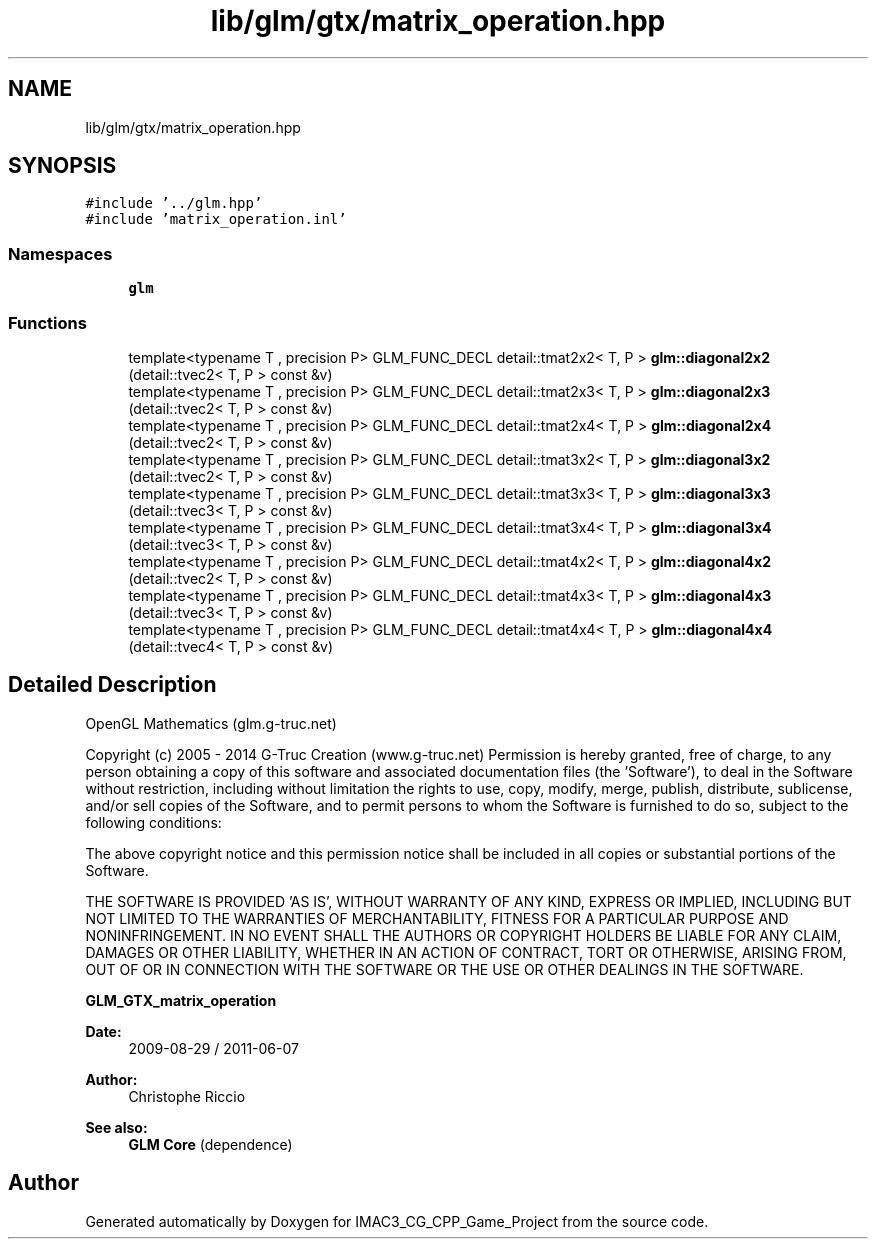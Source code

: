 .TH "lib/glm/gtx/matrix_operation.hpp" 3 "Fri Dec 14 2018" "IMAC3_CG_CPP_Game_Project" \" -*- nroff -*-
.ad l
.nh
.SH NAME
lib/glm/gtx/matrix_operation.hpp
.SH SYNOPSIS
.br
.PP
\fC#include '\&.\&./glm\&.hpp'\fP
.br
\fC#include 'matrix_operation\&.inl'\fP
.br

.SS "Namespaces"

.in +1c
.ti -1c
.RI " \fBglm\fP"
.br
.in -1c
.SS "Functions"

.in +1c
.ti -1c
.RI "template<typename T , precision P> GLM_FUNC_DECL detail::tmat2x2< T, P > \fBglm::diagonal2x2\fP (detail::tvec2< T, P > const &v)"
.br
.ti -1c
.RI "template<typename T , precision P> GLM_FUNC_DECL detail::tmat2x3< T, P > \fBglm::diagonal2x3\fP (detail::tvec2< T, P > const &v)"
.br
.ti -1c
.RI "template<typename T , precision P> GLM_FUNC_DECL detail::tmat2x4< T, P > \fBglm::diagonal2x4\fP (detail::tvec2< T, P > const &v)"
.br
.ti -1c
.RI "template<typename T , precision P> GLM_FUNC_DECL detail::tmat3x2< T, P > \fBglm::diagonal3x2\fP (detail::tvec2< T, P > const &v)"
.br
.ti -1c
.RI "template<typename T , precision P> GLM_FUNC_DECL detail::tmat3x3< T, P > \fBglm::diagonal3x3\fP (detail::tvec3< T, P > const &v)"
.br
.ti -1c
.RI "template<typename T , precision P> GLM_FUNC_DECL detail::tmat3x4< T, P > \fBglm::diagonal3x4\fP (detail::tvec3< T, P > const &v)"
.br
.ti -1c
.RI "template<typename T , precision P> GLM_FUNC_DECL detail::tmat4x2< T, P > \fBglm::diagonal4x2\fP (detail::tvec2< T, P > const &v)"
.br
.ti -1c
.RI "template<typename T , precision P> GLM_FUNC_DECL detail::tmat4x3< T, P > \fBglm::diagonal4x3\fP (detail::tvec3< T, P > const &v)"
.br
.ti -1c
.RI "template<typename T , precision P> GLM_FUNC_DECL detail::tmat4x4< T, P > \fBglm::diagonal4x4\fP (detail::tvec4< T, P > const &v)"
.br
.in -1c
.SH "Detailed Description"
.PP 
OpenGL Mathematics (glm\&.g-truc\&.net)
.PP
Copyright (c) 2005 - 2014 G-Truc Creation (www\&.g-truc\&.net) Permission is hereby granted, free of charge, to any person obtaining a copy of this software and associated documentation files (the 'Software'), to deal in the Software without restriction, including without limitation the rights to use, copy, modify, merge, publish, distribute, sublicense, and/or sell copies of the Software, and to permit persons to whom the Software is furnished to do so, subject to the following conditions:
.PP
The above copyright notice and this permission notice shall be included in all copies or substantial portions of the Software\&.
.PP
THE SOFTWARE IS PROVIDED 'AS IS', WITHOUT WARRANTY OF ANY KIND, EXPRESS OR IMPLIED, INCLUDING BUT NOT LIMITED TO THE WARRANTIES OF MERCHANTABILITY, FITNESS FOR A PARTICULAR PURPOSE AND NONINFRINGEMENT\&. IN NO EVENT SHALL THE AUTHORS OR COPYRIGHT HOLDERS BE LIABLE FOR ANY CLAIM, DAMAGES OR OTHER LIABILITY, WHETHER IN AN ACTION OF CONTRACT, TORT OR OTHERWISE, ARISING FROM, OUT OF OR IN CONNECTION WITH THE SOFTWARE OR THE USE OR OTHER DEALINGS IN THE SOFTWARE\&.
.PP
\fBGLM_GTX_matrix_operation\fP
.PP
\fBDate:\fP
.RS 4
2009-08-29 / 2011-06-07 
.RE
.PP
\fBAuthor:\fP
.RS 4
Christophe Riccio
.RE
.PP
\fBSee also:\fP
.RS 4
\fBGLM Core\fP (dependence) 
.RE
.PP

.SH "Author"
.PP 
Generated automatically by Doxygen for IMAC3_CG_CPP_Game_Project from the source code\&.
